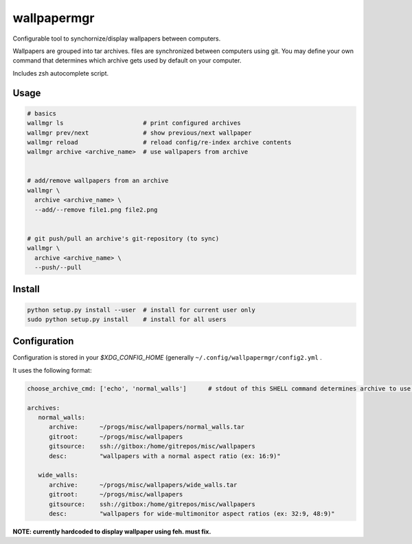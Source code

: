 
wallpapermgr
============

Configurable tool to synchornize/display wallpapers between computers.

Wallpapers are grouped into tar archives. files are synchronized between
computers using git. You may define your own command that determines which
archive gets used by default on your computer.

Includes zsh autocomplete script.


Usage
......

.. code-block:: bash

    # basics
    wallmgr ls                      # print configured archives
    wallmgr prev/next               # show previous/next wallpaper
    wallmgr reload                  # reload config/re-index archive contents
    wallmgr archive <archive_name>  # use wallpapers from archive


    # add/remove wallpapers from an archive
    wallmgr \
      archive <archive_name> \
      --add/--remove file1.png file2.png


    # git push/pull an archive's git-repository (to sync)
    wallmgr \
      archive <archive_name> \
      --push/--pull


Install
.......

.. code-block:: bash

    python setup.py install --user  # install for current user only
    sudo python setup.py install    # install for all users


Configuration
..............

Configuration is stored in your `$XDG_CONFIG_HOME` (generally ``~/.config/wallpapermgr/config2.yml`` .

It uses the following format:

.. code-block:: yaml

    choose_archive_cmd: ['echo', 'normal_walls']      # stdout of this SHELL command determines archive to use by default
    
    archives:
       normal_walls:
          archive:      ~/progs/misc/wallpapers/normal_walls.tar
          gitroot:      ~/progs/misc/wallpapers
          gitsource:    ssh://gitbox:/home/gitrepos/misc/wallpapers
          desc:         "wallpapers with a normal aspect ratio (ex: 16:9)"
    
       wide_walls:
          archive:      ~/progs/misc/wallpapers/wide_walls.tar
          gitroot:      ~/progs/misc/wallpapers
          gitsource:    ssh://gitbox:/home/gitrepos/misc/wallpapers
          desc:         "wallpapers for wide-multimonitor aspect ratios (ex: 32:9, 48:9)"


**NOTE: currently hardcoded to display wallpaper using feh. must fix.**

